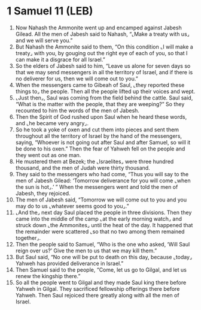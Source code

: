 * 1 Samuel 11 (LEB)
:PROPERTIES:
:ID: LEB/09-1SA11
:END:

1. Now Nahash the Ammonite went up and encamped against Jabesh Gilead. All the men of Jabesh said to Nahash, “⌞Make a treaty with us⌟ and we will serve you.”
2. But Nahash the Ammonite said to them, “On this condition ⌞I will make a treaty⌟ with you, by gouging out the right eye of each of you, so that I can make it a disgrace for all Israel.”
3. So the elders of Jabesh said to him, “Leave us alone for seven days so that we may send messengers in all the territory of Israel, and if there is no deliverer for us, then we will come out to you.”
4. When the messengers came to Gibeah of Saul, ⌞they reported these things to⌟ the people. Then all the people lifted up their voices and wept.
5. ⌞Just then⌟, Saul was coming from the field behind the cattle. Saul said, “What is the matter with the people, that they are weeping?” So they recounted to him the words of the men of Jabesh.
6. Then the Spirit of God rushed upon Saul when he heard these words, and ⌞he became very angry⌟.
7. So he took a yoke of oxen and cut them into pieces and sent them throughout all the territory of Israel by the hand of the messengers, saying, “Whoever is not going out after Saul and after Samuel, so will it be done to his oxen.” Then the fear of Yahweh fell on the people and they went out as one man.
8. He mustered them at Bezek; the ⌞Israelites⌟ were three hundred thousand, and the men of Judah were thirty thousand.
9. They said to the messengers who had come, “Thus you will say to the men of Jabesh Gilead: ‘Tomorrow deliverance for you will come ⌞when the sun is hot⌟.’ ” When the messengers went and told the men of Jabesh, they rejoiced.
10. The men of Jabesh said, “Tomorrow we will come out to you and you may do to us ⌞whatever seems good to you⌟.”
11. ⌞And the⌟ next day Saul placed the people in three divisions. Then they came into the middle of the camp ⌞at the early morning watch⌟ and struck down ⌞the Ammonites⌟ until the heat of the day. It happened that the remainder were scattered ⌞so that no two among them remained together⌟.
12. Then the people said to Samuel, “Who is the one who asked, ‘Will Saul reign over us?’ Give the men to us that we may kill them.”
13. But Saul said, “No one will be put to death on this day, because ⌞today⌟ Yahweh has provided deliverance in Israel.”
14. Then Samuel said to the people, “Come, let us go to Gilgal, and let us renew the kingship there.”
15. So all the people went to Gilgal and they made Saul king there before Yahweh in Gilgal. They sacrificed fellowship offerings there before Yahweh. Then Saul rejoiced there greatly along with all the men of Israel.
